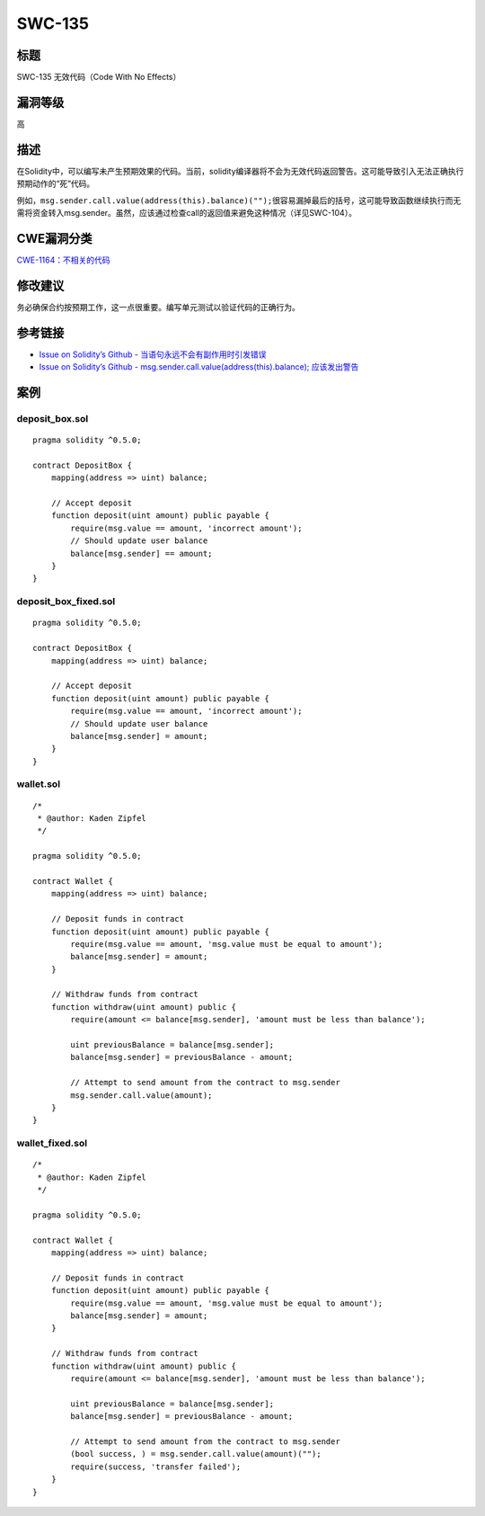 SWC-135
========

标题
----

SWC-135 无效代码（Code With No Effects）

漏洞等级
--------

高

描述
----

在Solidity中，可以编写未产生预期效果的代码。当前，solidity编译器将不会为无效代码返回警告。这可能导致引入无法正确执行预期动作的“死”代码。

例如，\ ``msg.sender.call.value(address(this).balance)("");``\ 很容易漏掉最后的括号，这可能导致函数继续执行而无需将资金转入msg.sender。虽然，应该通过检查call的返回值来避免这种情况（详见SWC-104）。

CWE漏洞分类
-----------

`CWE-1164：不相关的代码 <https://cwe.mitre.org/data/definitions/1164.html>`__

修改建议
--------

务必确保合约按预期工作，这一点很重要。编写单元测试以验证代码的正确行为。

参考链接
--------

-  `Issue on Solidity’s Github -
   当语句永远不会有副作用时引发错误 <https://github.com/ethereum/solidity/issues/2707>`__
-  `Issue on Solidity’s Github -
   msg.sender.call.value(address(this).balance);
   应该发出警告 <https://github.com/ethereum/solidity/issues/7096>`__

案例
----

deposit_box.sol
~~~~~~~~~~~~~~~

::

   pragma solidity ^0.5.0;

   contract DepositBox {
       mapping(address => uint) balance;

       // Accept deposit
       function deposit(uint amount) public payable {
           require(msg.value == amount, 'incorrect amount');
           // Should update user balance
           balance[msg.sender] == amount;
       }
   }

deposit_box_fixed.sol
~~~~~~~~~~~~~~~~~~~~~

::

   pragma solidity ^0.5.0;

   contract DepositBox {
       mapping(address => uint) balance;

       // Accept deposit
       function deposit(uint amount) public payable {
           require(msg.value == amount, 'incorrect amount');
           // Should update user balance
           balance[msg.sender] = amount;
       }
   }

wallet.sol
~~~~~~~~~~

::

   /*
    * @author: Kaden Zipfel
    */

   pragma solidity ^0.5.0;

   contract Wallet {
       mapping(address => uint) balance;

       // Deposit funds in contract
       function deposit(uint amount) public payable {
           require(msg.value == amount, 'msg.value must be equal to amount');
           balance[msg.sender] = amount;
       }

       // Withdraw funds from contract
       function withdraw(uint amount) public {
           require(amount <= balance[msg.sender], 'amount must be less than balance');

           uint previousBalance = balance[msg.sender];
           balance[msg.sender] = previousBalance - amount;

           // Attempt to send amount from the contract to msg.sender
           msg.sender.call.value(amount);
       }
   }

wallet_fixed.sol
~~~~~~~~~~~~~~~~

::

   /*
    * @author: Kaden Zipfel
    */

   pragma solidity ^0.5.0;

   contract Wallet {
       mapping(address => uint) balance;

       // Deposit funds in contract
       function deposit(uint amount) public payable {
           require(msg.value == amount, 'msg.value must be equal to amount');
           balance[msg.sender] = amount;
       }

       // Withdraw funds from contract
       function withdraw(uint amount) public {
           require(amount <= balance[msg.sender], 'amount must be less than balance');

           uint previousBalance = balance[msg.sender];
           balance[msg.sender] = previousBalance - amount;

           // Attempt to send amount from the contract to msg.sender
           (bool success, ) = msg.sender.call.value(amount)("");
           require(success, 'transfer failed');
       }
   }
